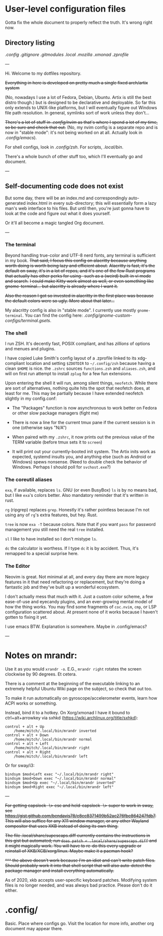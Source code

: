 * User-level configuration files

Gotta fix the whole document to properly reflect the truth. It's wrong right now.

** Directory listing

[[.config/][.config]]
[[.gitignore][.gitignore]]
[[.gitmodules][.gitmodules]]
[[.local][.local]]
[[.mozilla][.mozilla]]
[[.xmonad][.xmonad]]
[[.zprofile][.zprofile]]

---

Hi. Welcome to my dotfiles repository.

+Everything in here is developed on pretty much a single fixed arch/artix system+

(No, nowadays I use a lot of Fedora, Debian, Ubuntu. Artix is still the best distro though.)
but is designed to be declarative and deployable.
So far this only extends to UNIX-like platforms, but I will eventually figure out Windows file path resolution. In general, symlinks sort of work unless they don't...

+There's a lot of stuff in [[.config/nvim][.config/nvim]] as that's where I spend a lot of my time, so be sure and check that out.+ (No, my nvim config is a separate repo and is now in "stable mode": it's not being worked on at all. Actually look in [[.config/emacs][.config/emacs]]).

For shell configs, look in [[.config/zsh][.config/zsh]]. For scripts, [[.local/bin][.local/bin]].

There's a whole bunch of other stuff too, which I'll eventually go and document.

---

** Self-documenting code does not exist

But some day, there will be an index.md and correspondingly auto-generated index.html in every sub-directory; this will essentially form a lazy man's web interface to his files. But until then, you're just gonna have to look at the code and figure out what it does yourself.

Or it'll all become a magic tangled Org document.

---

*** The terminal

Beyond handling true-color and UTF-8 nerd fonts, any terminal is sufficient in my book.
+That said, I focus this config on alacritty because anything worth doing is worth being lazy and efficient about.+
+Alacritty is fast, it's the default on sway, it's in a lot of repos, and it's one of the few Rust programs that actually has other perks for using-- such as a (weird) built-in vi mode and search.+
+I could make Kitty work almost as well, or even something like gnome-terminal... but alacritty is already where I want it.+

+Also the reason I got so invested in alacritty in the first place was because the default colors were so ugly. More about that later...+

My alacritty config is also in "stable mode". I currently use mostly =gnome-terminal=. You can find the config here: [[.config/gnome-custom-configs/terminal.gsets][.config/gnome-custom-configs/terminal.gsets]].

*** The shell

I run ZSH. It's decently fast, POSIX compliant, and has /zillions/ of options and menues and plugins.

I have copied Luke Smith's config layout of a .zprofile linked to its xdg-compliant location and setting =$ZDOTDIR= to =~/.config/zsh= because having a clean =$HOME= is nice.
the =.zshrc= sources =functions.zsh= and =aliases.zsh=, and will on first run attempt to install =zplug= for a few fun extensions.

Upon entering the shell it will run, among silent things, =neofetch=. While there are sort of alternatives, nothing quite hits the spot that neofetch does, at least for me.
This may be partially because I have extended neofetch slightly in my config.conf:

- The "Packages" function is now asynchronous to work better on Fedora or other slow package managers (fight me)

- There is now a line for the current tmux pane if the current session is in one (otherwise says "N/A")

- When paired with my =.zshrc=, it now prints out the previous value of the TERM variable (before tmux sets it to =screen=)

- It will print out your currently-booted init system. The Artix inits work as expected, systemd insults you, and anything else (such as Android or Windows) spews nonsense. (Need to double check the behavior of Windows. Perhaps I should poll for =svchost.exe=?)

*** The coreutil aliases

=exa=, if available, replaces =ls=. GNU (or even BusyBox) =ls= is by no means bad, but I like =exa='s colors better. Also mandatory reminder that it's written in rust.

=rg= (ripgrep) replaces =grep=. Honestly it's rather pointless because I'm not using any of =rg='s extra features, but hey. Rust.

=tree= is now =exa -T= because colors. Note that if you want =pass= for password management you still need the real =tree= installed.

=sl= I like to have installed so I don't mistype =ls=.

=dc= the calculator is worthess. If I type =dc= it is by accident. Thus, it's remapped to a special surprise here.

*** The Editor

Neovim is great. Not minimal at all, and every day there are more legacy features in it that need refactoring or replacement,
but they're doing a fantastic job and they've built up a wonderful ecosystem.

I don't actually mess that much with it. Just a custom color scheme, a few ease-of-use and eyecandy plugins, and an ever-growing mental model of how the thing works.
You may find some fragments of =coc.nvim=, =cmp=, or LSP configuration scattered about. At present none of it works because I haven't gotten to fixing it yet.

I use emacs BTW. Explanation is somewhere. Maybe in .config/emacs?

---

* Notes on mrandr:

Use it as you would =xrandr -o=. E.G., =mrandr right= rotates the screen clockwise by 90 degrees. Et cetera.

There is a comment at the beginning of the executable linking to an extremely helpful Ubuntu Wiki page on the subject, so check that out too.

To make it run automatically on gyroscope/accelerometer events, learn how ACPI works or something.

Instead, bind it to a hotkey. On Xorg/xmonad I have it bound to ctrl+alt+arrowkey via sxhkd (https://wiki.archlinux.org/title/sxhkd):

#+begin_src
control + alt + Up
    /home/mitch/.local/bin/mrandr inverted
control + alt + Down
    /home/mitch/.local/bin/mrandr normal
control + alt + Left
    /home/mitch/.local/bin/mrandr right
control + alt + Right
    /home/mitch/.local/bin/mrandr left
#+end_src

Or for sway/i3:

#+begin_src
bindsym $mod+Left exec "~/.local/bin/mrandr right"
bindsym $mod+Down exec "~/.local/bin/mrandr normal"
bindsym $mod+Up exec "~/.local/bin/mrandr inverted"
bindsym $mod+Right exec "~/.local/bin/mrandr left"
#+end_src

---

+For getting capslock -\> esc and held-capslock -\> super to work in sway, see https://gist.github.com/bendavis78/e8cc8371499b52ac276fbe864247fdb7. This will also suffice for any X11 window manager, or any other Wayland compositor that uses XKB instead of doing its own thing.+

+The file .local/share/supescaps.diff currently contains the instructions in this gist but automated; run =doas patch < .local/share/supescaps.diff= and it might magically work. You will have to re-do this every upgrade or reinstall of XKB/XCB/xorg/linux. Maybe make it a pacman hook?+

+^^^ the above doesn't work because I'm an idiot and can't write patch files. Should probably work it into that shell script that will also auto-detect the package manager and install everything automatically.+

As of 2020, xkb accepts user-specific keyboard patches. Modifying system files is no longer needed, and was always bad practice. Please don't do it either.

* .config/

Basic. Place where configs go. Visit the location for more info, another org document may appear there.
